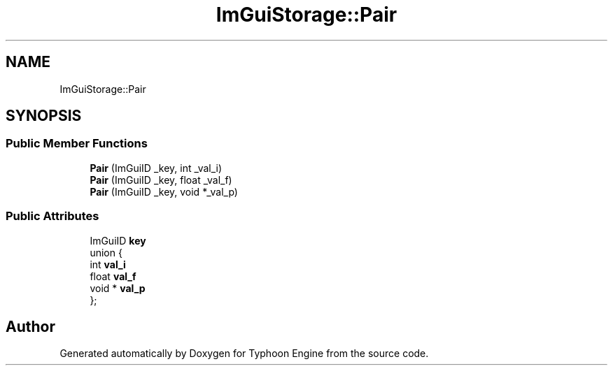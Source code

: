 .TH "ImGuiStorage::Pair" 3 "Sat Jul 20 2019" "Version 0.1" "Typhoon Engine" \" -*- nroff -*-
.ad l
.nh
.SH NAME
ImGuiStorage::Pair
.SH SYNOPSIS
.br
.PP
.SS "Public Member Functions"

.in +1c
.ti -1c
.RI "\fBPair\fP (ImGuiID _key, int _val_i)"
.br
.ti -1c
.RI "\fBPair\fP (ImGuiID _key, float _val_f)"
.br
.ti -1c
.RI "\fBPair\fP (ImGuiID _key, void *_val_p)"
.br
.in -1c
.SS "Public Attributes"

.in +1c
.ti -1c
.RI "ImGuiID \fBkey\fP"
.br
.ti -1c
.RI "union {"
.br
.ti -1c
.RI "   int \fBval_i\fP"
.br
.ti -1c
.RI "   float \fBval_f\fP"
.br
.ti -1c
.RI "   void * \fBval_p\fP"
.br
.ti -1c
.RI "}; "
.br
.in -1c

.SH "Author"
.PP 
Generated automatically by Doxygen for Typhoon Engine from the source code\&.
